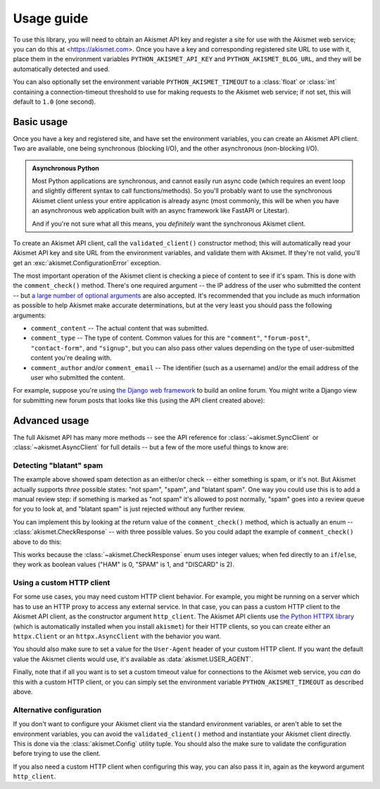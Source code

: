 .. _usage:


Usage guide
===========

To use this library, you will need to obtain an Akismet API key and register a
site for use with the Akismet web service; you can do this at
<https://akismet.com>. Once you have a key and corresponding registered site
URL to use with it, place them in the environment variables
``PYTHON_AKISMET_API_KEY`` and ``PYTHON_AKISMET_BLOG_URL``, and they will be
automatically detected and used.

You can also optionally set the environment variable ``PYTHON_AKISMET_TIMEOUT``
to a :class:`float` or :class:`int` containing a connection-timeout threshold
to use for making requests to the Akismet web service; if not set, this will
default to ``1.0`` (one second).


Basic usage
-----------

Once you have a key and registered site, and have set the environment
variables, you can create an Akismet API client. Two are available, one being
synchronous (blocking I/O), and the other asynchronous (non-blocking I/O).

.. admonition:: **Asynchronous Python**

   Most Python applications are synchronous, and cannot easily run async code
   (which requires an event loop and slightly different syntax to call
   functions/methods). So you'll probably want to use the synchronous Akismet
   client unless your entire application is already async (most commonly, this
   will be when you have an asynchronous web application built with an async
   framework like FastAPI or Litestar).

   And if you're not sure what all this means, you *definitely* want the
   synchronous Akismet client.

To create an Akismet API client, call the ``validated_client()`` constructor
method; this will automatically read your Akismet API key and site URL from the
environment variables, and validate them with Akismet. If they're not valid,
you'll get an :exc:`akismet.ConfigurationError` exception.

.. tab:: Sync

   .. code-block:: python

      import akismet

      akismet_client = akismet.SyncClient.validated_client()

.. tab:: Async

   .. code-block:: python

      import akismet

      akismet_client = await akismet.AsyncClient.validated_client()

The most important operation of the Akismet client is checking a piece of
content to see if it's spam. This is done with the ``comment_check()``
method. There's one required argument -- the IP address of the user who
submitted the content -- but `a large number of optional arguments
<https://akismet.com/developers/comment-check/>`_ are also accepted. It's
recommended that you include as much information as possible to help Akismet
make accurate determinations, but at the very least you should pass the
following arguments:

* ``comment_content`` -- The actual content that was submitted.

* ``comment_type`` -- The type of content. Common values for this are
  ``"comment"``, ``"forum-post"``, ``"contact-form"``, and ``"signup"``, but
  you can also pass other values depending on the type of user-submitted
  content you're dealing with.

* ``comment_author`` and/or ``comment_email`` -- The identifier (such as a
  username) and/or the email address of the user who submitted the content.

For example, suppose you're using `the Django web framework
<https://www.djangoproject.com>`_ to build an online forum. You might write a
Django view for submitting new forum posts that looks like this (using the API
client created above):


.. tab:: Sync

   .. code-block:: python

      def new_post(request):
          """
          HTTP handler for a new forum post.

          """
          if akismet_client.comment_check(
              user_ip=request.META["REMOTE_ADDR"],
              comment_content=request.POST["post_body"],
              comment_author=request.user.username,
          ):
              # The post was spam, reject it.
          else:
              # The post wasn't spam, allow it.

.. tab:: Async

   .. code-block:: python

      async def new_post(request):
          """
          HTTP handler for a new forum post.

          """
          if await akismet_client.comment_check(
              user_ip=request.META["REMOTE_ADDR"],
              comment_content=request.POST["post_body"],
              comment_author=request.user.username,
          ):
              # The post was spam, reject it.
          else:
              # The post wasn't spam, allow it.


Advanced usage
--------------

The full Akismet API has many more methods -- see the API reference for
:class:`~akismet.SyncClient` or :class:`~akismet.AsyncClient` for full details
-- but a few of the more useful things to know are:


Detecting "blatant" spam
~~~~~~~~~~~~~~~~~~~~~~~~

The example above showed spam detection as an either/or check -- either
something is spam, or it's not. But Akismet actually supports *three* possible
states: "not spam", "spam", and "blatant spam". One way you could use this is
to add a manual review step: if something is marked as "not spam" it's allowed
to post normally, "spam" goes into a review queue for you to look at, and
"blatant spam" is just rejected without any further review.

You can implement this by looking at the return value of the
``comment_check()`` method, which is actually an enum --
:class:`akismet.CheckResponse` -- with three possible values. So you could
adapt the example of ``comment_check()`` above to do this:


.. tab:: Sync

   .. code-block:: python

      from akismet import CheckResponse

      def new_post(request):
          """
          HTTP handler for a new forum post.

          """
          classification = akismet_client.comment_check(
              user_ip=request.META["REMOTE_ADDR"],
              comment_content=request.POST["post_body"],
              comment_author=request.user.username,
          )

          if classification == CheckResponse.DISCARD:
              # The post was "blatant" spam, reject it.
          elif classification == CheckResponse.SPAM:
              # Send it into the manual-review queue.
          elif classification == CheckResponse.HAM:
              # The post wasn't spam, allow it.

.. tab:: Async

   .. code-block:: python

      from akismet import CheckResponse

      async def new_post(request):
          """
          HTTP handler for a new forum post.

          """
          classification = await akismet_client.comment_check(
              user_ip=request.META["REMOTE_ADDR"],
              comment_content=request.POST["post_body"],
              comment_author=request.user.username,
          )

          if classification == CheckResponse.DISCARD:
              # The post was "blatant" spam, reject it.
          elif classification == CheckResponse.SPAM:
              # Send it into the manual-review queue.
          elif classification == CheckResponse.HAM:
              # The post wasn't spam, allow it.

This works because the :class:`~akismet.CheckResponse` enum uses integer
values; when fed directly to an ``if``/``else``, they work as boolean values
("HAM" is 0, "SPAM" is 1, and "DISCARD" is 2).


Using a custom HTTP client
~~~~~~~~~~~~~~~~~~~~~~~~~~

For some use cases, you may need custom HTTP client behavior. For example, you
might be running on a server which has to use an HTTP proxy to access any
external service. In that case, you can pass a custom HTTP client to the
Akismet API client, as the constructor argument ``http_client``. The Akismet
API clients use `the Python HTTPX library <https://www.python-httpx.org>`_
(which is automatically installed when you install ``akismet``) for their HTTP
clients, so you can create either an ``httpx.Client`` or an
``httpx.AsyncClient`` with the behavior you want.

You should also make sure to set a value for the ``User-Agent`` header of your
custom HTTP client. If you want the default value the Akismet clients would
use, it's available as :data:`akismet.USER_AGENT`.


.. tab:: Sync

   .. code-block:: python

      import akismet
      import httpx

      from your_app.config import settings

      akismet_client = akismet.SyncClient.validated_client(
          http_client=httpx.Client(
              proxies=settings.PROXY_URL,
              headers={"User-Agent": akismet.USER_AGENT}
          )
      )

.. tab:: Async

   .. code-block:: python

      import akismet
      import httpx

      from your_app.config import settings

      akismet_client = await akismet.AsyncClient.validated_client(
          http_client=httpx.AsyncClient(
              proxies=settings.PROXY_URL,
              headers={"User-Agent": akismet.USER_AGENT}
          )
      )

Finally, note that if all you want is to set a custom timeout value for
connections to the Akismet web service, you *can* do this with a custom HTTP
client, or you can simply set the environment variable
``PYTHON_AKISMET_TIMEOUT`` as described above.


Alternative configuration
~~~~~~~~~~~~~~~~~~~~~~~~~

If you don't want to configure your Akismet client via the standard environment
variables, or aren't able to set the environment variables, you can avoid the
``validated_client()`` method and instantiate your Akismet client
directly. This is done via the :class:`akismet.Config` utility tuple. You
should also the make sure to validate the configuration before trying to use
the client.

.. tab:: Sync

   .. code-block:: python

      import akismet

      config = akismet.Config(key=your_api_key, url=your_site_url)

      akismet_client = akismet.SyncClient(config=config)

      if not akismet_client.verify_key(config.key, config.url):
          # The configuration was invalid!

.. tab:: Async

   .. code-block:: python

      import akismet

      config = akismet.Config(key=your_api_key, url=your_site_url)

      # When constructing a client this way, you do *not* need to "await" it!
      akismet_client = akismet.AsyncClient(config=config)

      # But you *do* need to "await" the verify_key() method.
      if not await akismet_client.verify_key(config.key, config.url):
          # The configuration was invalid!

If you also need a custom HTTP client when configuring this way, you can also
pass it in, again as the keyword argument ``http_client``.
